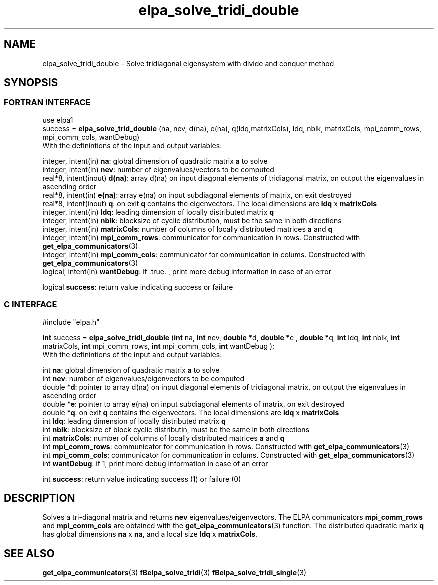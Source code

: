 .TH "elpa_solve_tridi_double" 3 "Wed Jun 29 2016" "ELPA" \" -*- nroff -*-
.ad l
.nh
.SH NAME
elpa_solve_tridi_double \- Solve tridiagonal eigensystem with divide and conquer method
.br

.SH SYNOPSIS
.br
.SS FORTRAN INTERFACE
use elpa1
.br
.br
.RI  "success = \fBelpa_solve_trid_double\fP (na, nev, d(na), e(na), q(ldq,matrixCols), ldq, nblk, matrixCols, mpi_comm_rows, mpi_comm_cols, wantDebug)"
.br
.RI " "
.br
.RI "With the definintions of the input and output variables:"

.br
.RI "integer, intent(in)    \fBna\fP:            global dimension of quadratic matrix \fBa\fP to solve"
.br
.RI "integer, intent(in)    \fBnev\fP:           number of eigenvalues/vectors to be computed"
.br
.RI "real*8,  intent(inout) \fBd(na)\fP:         array d(na) on input diagonal elements of tridiagonal matrix, on output the eigenvalues in ascending order"
.br
.RI "real*8,  intent(in)    \fBe(na)\fP:         array e(na) on input subdiagonal elements of matrix, on exit destroyed"
.br
.RI "real*8,  intent(inout) \fBq\fP:             on exit \fBq\fP contains the eigenvectors. The local dimensions are \fBldq\fP x \fBmatrixCols\fP"
.br
.RI "integer, intent(in)    \fBldq\fP:           leading dimension of locally distributed matrix \fBq\fP"
.br
.RI "integer, intent(in)    \fBnblk\fP:          blocksize of cyclic distribution, must be the same in both directions"
.br
.RI "integer, intent(in)    \fBmatrixCols\fP:    number of columns of locally distributed matrices \fBa\fP and \fBq\fP"
.br
.RI "integer, intent(in)    \fBmpi_comm_rows\fP: communicator for communication in rows. Constructed with \fBget_elpa_communicators\fP(3)"
.br
.RI "integer, intent(in)    \fBmpi_comm_cols\fP: communicator for communication in colums. Constructed with \fBget_elpa_communicators\fP(3)"
.br
.RI "logical, intent(in)    \fBwantDebug\fP:     if .true. , print more debug information in case of an error"

.RI "logical                \fBsuccess\fP:       return value indicating success or failure"
.br
.SS C INTERFACE
#include "elpa.h"

.br
.RI "\fBint\fP success = \fBelpa_solve_tridi_double\fP (\fBint\fP na, \fBint\fP nev, \fB double *\fPd,\fB double *\fPe ,\fB double *\fPq, \fBint\fP ldq, \fBint\fP nblk, \fBint\fP matrixCols, \fBint\fP mpi_comm_rows, \fBint\fP mpi_comm_cols, \fBint\fP wantDebug );"
.br
.RI " "
.br
.RI "With the definintions of the input and output variables:"

.br
.RI "int     \fBna\fP:            global dimension of quadratic matrix \fBa\fP to solve"
.br
.RI "int     \fBnev\fP:           number of eigenvalues/eigenvectors to be computed"
.br
.RI "double *\fBd\fP:             pointer to array d(na) on input diagonal elements of tridiagonal matrix, on output the eigenvalues in ascending order"
.br
.RI "double *\fBe\fP:             pointer to array e(na) on input subdiagonal elements of matrix, on exit destroyed"
.br
.RI "double *\fBq\fP:             on exit \fBq\fP contains the eigenvectors. The local dimensions are \fBldq\fP x \fBmatrixCols\fP"
.br
.RI "int     \fBldq\fP:           leading dimension of locally distributed matrix \fBq\fP"
.br
.RI "int     \fBnblk\fP:          blocksize of block cyclic distributin, must be the same in both directions"
.br
.RI "int     \fBmatrixCols\fP:    number of columns of locally distributed matrices \fBa\fP and \fBq\fP"
.br
.RI "int     \fBmpi_comm_rows\fP: communicator for communication in rows. Constructed with \fBget_elpa_communicators\fP(3)"
.br
.RI "int     \fBmpi_comm_cols\fP: communicator for communication in colums. Constructed with \fBget_elpa_communicators\fP(3)"
.br
.RI "int     \fBwantDebug\fP:     if 1, print more debug information in case of an error"
.br

.RI "int     \fBsuccess\fP:       return value indicating success (1) or failure (0)

.SH DESCRIPTION
Solves a tri-diagonal matrix and returns \fBnev\fP eigenvalues/eigenvectors. The ELPA communicators \fBmpi_comm_rows\fP and \fBmpi_comm_cols\fP are obtained with the \fBget_elpa_communicators\fP(3) function. The distributed quadratic marix \fBq\fP has global dimensions \fBna\fP x \fBna\fP, and a local size \fBldq\fP x \fBmatrixCols\fP.
.br
.SH "SEE ALSO"
\fBget_elpa_communicators\fP(3) \fBfBelpa_solve_tridi\fP(3)  \fBfBelpa_solve_tridi_single\fP(3)
